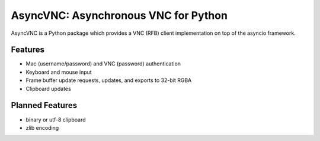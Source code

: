 AsyncVNC: Asynchronous VNC for Python
=====================================

AsyncVNC is a Python package which provides a VNC (RFB) client implementation on top of the asyncio framework.


Features
--------

- Mac (username/password) and VNC (password) authentication
- Keyboard and mouse input
- Frame buffer update requests, updates, and exports to 32-bit RGBA
- Clipboard updates


Planned Features
----------------

- binary or utf-8 clipboard
- zlib encoding